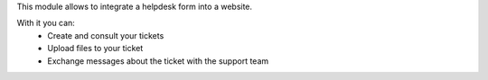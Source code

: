 This module allows to integrate a helpdesk form into a website.

With it you can:
 - Create and consult your tickets
 - Upload files to your ticket
 - Exchange messages about the ticket with the support team
